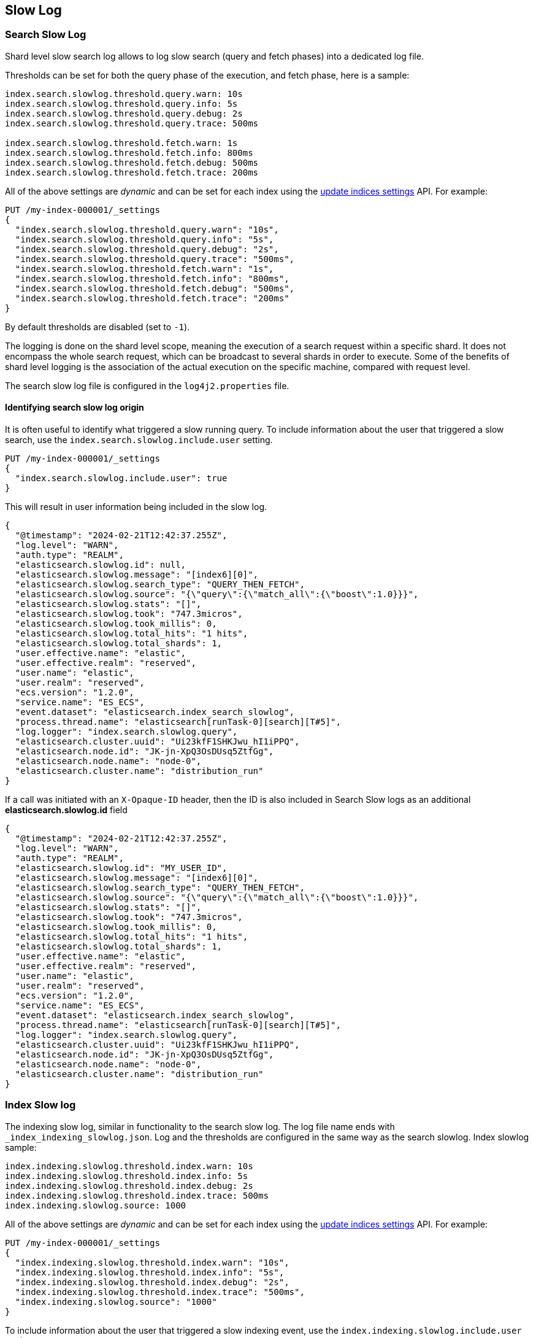 [[index-modules-slowlog]]
== Slow Log

[discrete]
[[search-slow-log]]
=== Search Slow Log

Shard level slow search log allows to log slow search (query and fetch
phases) into a dedicated log file.

Thresholds can be set for both the query phase of the execution, and
fetch phase, here is a sample:

[source,yaml]
--------------------------------------------------
index.search.slowlog.threshold.query.warn: 10s
index.search.slowlog.threshold.query.info: 5s
index.search.slowlog.threshold.query.debug: 2s
index.search.slowlog.threshold.query.trace: 500ms

index.search.slowlog.threshold.fetch.warn: 1s
index.search.slowlog.threshold.fetch.info: 800ms
index.search.slowlog.threshold.fetch.debug: 500ms
index.search.slowlog.threshold.fetch.trace: 200ms
--------------------------------------------------

All of the above settings are _dynamic_ and can be set for each index using the
<<indices-update-settings, update indices settings>> API. For example:

[source,console]
--------------------------------------------------
PUT /my-index-000001/_settings
{
  "index.search.slowlog.threshold.query.warn": "10s",
  "index.search.slowlog.threshold.query.info": "5s",
  "index.search.slowlog.threshold.query.debug": "2s",
  "index.search.slowlog.threshold.query.trace": "500ms",
  "index.search.slowlog.threshold.fetch.warn": "1s",
  "index.search.slowlog.threshold.fetch.info": "800ms",
  "index.search.slowlog.threshold.fetch.debug": "500ms",
  "index.search.slowlog.threshold.fetch.trace": "200ms"
}
--------------------------------------------------
// TEST[setup:my_index]

By default thresholds are disabled (set to `-1`).

The logging is done on the shard level scope, meaning the execution of a
search request within a specific shard. It does not encompass the whole
search request, which can be broadcast to several shards in order to
execute. Some of the benefits of shard level logging is the association
of the actual execution on the specific machine, compared with request
level.


The search slow log file is configured in the `log4j2.properties` file.

[discrete]
==== Identifying search slow log origin

It is often useful to identify what triggered a slow running query.
To include information about the user that triggered a slow search,
use the `index.search.slowlog.include.user` setting.

[source,console]
--------------------------------------------------
PUT /my-index-000001/_settings
{
  "index.search.slowlog.include.user": true
}
--------------------------------------------------
// TEST[setup:my_index]

This will result in user information being included in the slow log.

[source,js]
---------------------------
{
  "@timestamp": "2024-02-21T12:42:37.255Z",
  "log.level": "WARN",
  "auth.type": "REALM",
  "elasticsearch.slowlog.id": null,
  "elasticsearch.slowlog.message": "[index6][0]",
  "elasticsearch.slowlog.search_type": "QUERY_THEN_FETCH",
  "elasticsearch.slowlog.source": "{\"query\":{\"match_all\":{\"boost\":1.0}}}",
  "elasticsearch.slowlog.stats": "[]",
  "elasticsearch.slowlog.took": "747.3micros",
  "elasticsearch.slowlog.took_millis": 0,
  "elasticsearch.slowlog.total_hits": "1 hits",
  "elasticsearch.slowlog.total_shards": 1,
  "user.effective.name": "elastic",
  "user.effective.realm": "reserved",
  "user.name": "elastic",
  "user.realm": "reserved",
  "ecs.version": "1.2.0",
  "service.name": "ES_ECS",
  "event.dataset": "elasticsearch.index_search_slowlog",
  "process.thread.name": "elasticsearch[runTask-0][search][T#5]",
  "log.logger": "index.search.slowlog.query",
  "elasticsearch.cluster.uuid": "Ui23kfF1SHKJwu_hI1iPPQ",
  "elasticsearch.node.id": "JK-jn-XpQ3OsDUsq5ZtfGg",
  "elasticsearch.node.name": "node-0",
  "elasticsearch.cluster.name": "distribution_run"
}

---------------------------
// NOTCONSOLE

If a call was initiated with an `X-Opaque-ID` header, then the ID is also included
in Search Slow logs as an additional **elasticsearch.slowlog.id** field

[source,js]
---------------------------
{
  "@timestamp": "2024-02-21T12:42:37.255Z",
  "log.level": "WARN",
  "auth.type": "REALM",
  "elasticsearch.slowlog.id": "MY_USER_ID",
  "elasticsearch.slowlog.message": "[index6][0]",
  "elasticsearch.slowlog.search_type": "QUERY_THEN_FETCH",
  "elasticsearch.slowlog.source": "{\"query\":{\"match_all\":{\"boost\":1.0}}}",
  "elasticsearch.slowlog.stats": "[]",
  "elasticsearch.slowlog.took": "747.3micros",
  "elasticsearch.slowlog.took_millis": 0,
  "elasticsearch.slowlog.total_hits": "1 hits",
  "elasticsearch.slowlog.total_shards": 1,
  "user.effective.name": "elastic",
  "user.effective.realm": "reserved",
  "user.name": "elastic",
  "user.realm": "reserved",
  "ecs.version": "1.2.0",
  "service.name": "ES_ECS",
  "event.dataset": "elasticsearch.index_search_slowlog",
  "process.thread.name": "elasticsearch[runTask-0][search][T#5]",
  "log.logger": "index.search.slowlog.query",
  "elasticsearch.cluster.uuid": "Ui23kfF1SHKJwu_hI1iPPQ",
  "elasticsearch.node.id": "JK-jn-XpQ3OsDUsq5ZtfGg",
  "elasticsearch.node.name": "node-0",
  "elasticsearch.cluster.name": "distribution_run"
}
---------------------------
// NOTCONSOLE

[discrete]
[[index-slow-log]]
=== Index Slow log

The indexing slow log, similar in functionality to the search slow
log. The log file name ends with `_index_indexing_slowlog.json`. Log and
the thresholds are configured in the same way as the search slowlog.
Index slowlog sample:

[source,yaml]
--------------------------------------------------
index.indexing.slowlog.threshold.index.warn: 10s
index.indexing.slowlog.threshold.index.info: 5s
index.indexing.slowlog.threshold.index.debug: 2s
index.indexing.slowlog.threshold.index.trace: 500ms
index.indexing.slowlog.source: 1000
--------------------------------------------------

All of the above settings are _dynamic_ and can be set for each index using the
<<indices-update-settings, update indices settings>> API. For example:

[source,console]
--------------------------------------------------
PUT /my-index-000001/_settings
{
  "index.indexing.slowlog.threshold.index.warn": "10s",
  "index.indexing.slowlog.threshold.index.info": "5s",
  "index.indexing.slowlog.threshold.index.debug": "2s",
  "index.indexing.slowlog.threshold.index.trace": "500ms",
  "index.indexing.slowlog.source": "1000"
}
--------------------------------------------------
// TEST[setup:my_index]

To include information about the user that triggered a slow indexing event,
use the `index.indexing.slowlog.include.user` setting.

[source,console]
--------------------------------------------------
PUT /my-index-000001/_settings
{
  "index.indexing.slowlog.include.user": true
}
--------------------------------------------------
// TEST[setup:my_index]

By default Elasticsearch will log the first 1000 characters of the _source in
the slowlog. You can change that with `index.indexing.slowlog.source`. Setting
it to `false` or `0` will skip logging the source entirely, while setting it to
`true` will log the entire source regardless of size. The original `_source` is
reformatted by default to make sure that it fits on a single log line. If preserving
the original document format is important, you can turn off reformatting by setting
`index.indexing.slowlog.reformat` to `false`, which will cause the source to be
logged "as is" and can potentially span multiple log lines.

The index slow log file is configured in the `log4j2.properties` file.

[discrete]
=== Slow log levels

You can mimic the search or indexing slow log level by setting appropriate
threshold making "more verbose" loggers to be switched off.
If for instance we want to simulate `index.indexing.slowlog.level: INFO`
then all we need to do is to set
`index.indexing.slowlog.threshold.index.debug` and `index.indexing.slowlog.threshold.index.trace` to `-1`.
